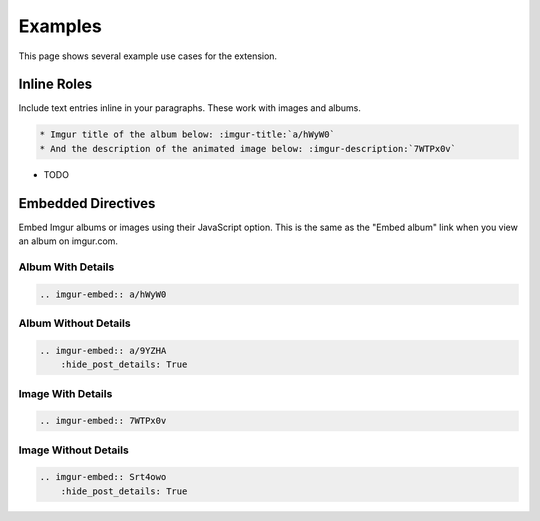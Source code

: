 .. _examples:

========
Examples
========

This page shows several example use cases for the extension.

Inline Roles
============

Include text entries inline in your paragraphs. These work with images and albums.

.. code-block:: rst

    * Imgur title of the album below: :imgur-title:`a/hWyW0`
    * And the description of the animated image below: :imgur-description:`7WTPx0v`

* TODO

Embedded Directives
===================

Embed Imgur albums or images using their JavaScript option. This is the same as the "Embed album" link when you view
an album on imgur.com.

Album With Details
------------------

.. code-block:: rst

    .. imgur-embed:: a/hWyW0

.. imgur-embed:: a/hWyW0

Album Without Details
---------------------

.. code-block:: rst

    .. imgur-embed:: a/9YZHA
        :hide_post_details: True

.. imgur-embed:: a/9YZHA
    :hide_post_details: True

Image With Details
------------------

.. code-block:: rst

    .. imgur-embed:: 7WTPx0v

.. imgur-embed:: 7WTPx0v

Image Without Details
---------------------

.. code-block:: rst

    .. imgur-embed:: Srt4owo
        :hide_post_details: True

.. imgur-embed:: Srt4owo
    :hide_post_details: True
